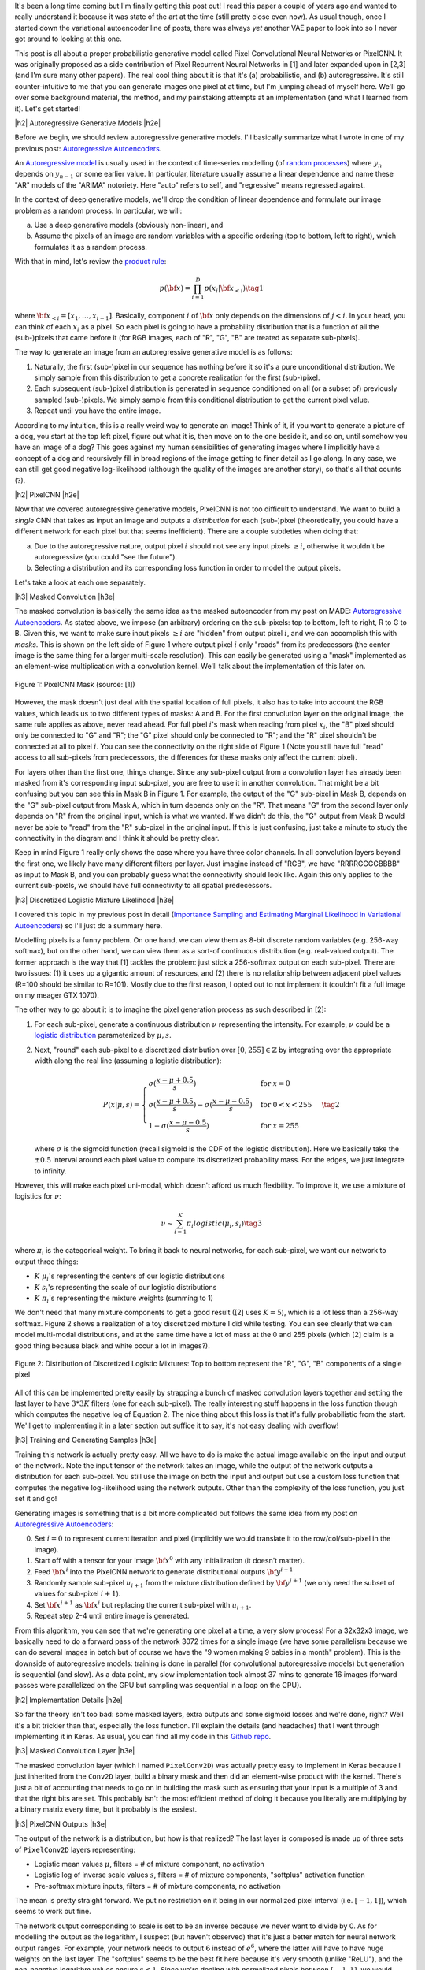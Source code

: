 .. title: PixelCNN
.. slug: pixelcnn
.. date: 2019-07-22 07:11:09 UTC-04:00
.. tags: generative models, autoregressive, CIFAR10, mathjax
.. category: 
.. link: 
.. description: A post of PixelCNN generative models.
.. type: text

.. |br| raw:: html

   <br />

.. |H2| raw:: html

   <br/><h3>

.. |H2e| raw:: html

   </h3>

.. |H3| raw:: html

   <h4>

.. |H3e| raw:: html

   </h4>

.. |center| raw:: html

   <center>

.. |centere| raw:: html

   </center>

It's been a long time coming but I'm finally getting this post out!  I read
this paper a couple of years ago and wanted to really understand it because it
was state of the art at the time (still pretty close even now).  As usual
though, once I started down the variational autoencoder line of posts, there
was always *yet* another VAE paper to look into so I never got around to
looking at this one.

This post is all about a proper probabilistic generative model called Pixel
Convolutional Neural Networks or PixelCNN.  It was originally proposed
as a side contribution of Pixel Recurrent Neural Networks in [1] and later
expanded upon in [2,3] (and I'm sure many other papers).  The real cool thing
about it is that it's (a) probabilistic, and (b) autoregressive.  It's still
counter-intuitive to me that you can generate images one pixel at at time, but
I'm jumping ahead of myself here.  We'll go over some background material, the
method, and my painstaking attempts at an implementation (and what I learned
from it).  Let's get started!

.. TEASER_END

|h2| Autoregressive Generative Models |h2e|

Before we begin, we should review autoregressive generative models.
I'll basically summarize what I wrote in one of my previous post: 
`Autoregressive Autoencoders <link://slug/autoregressive-autoencoders>`__.

An `Autoregressive model <https://en.wikipedia.org/wiki/Autoregressive_model>`__
is usually used in the context of time-series modelling 
(of `random processes <https://en.wikipedia.org/wiki/Stochastic_process>`__)
where :math:`y_n` depends on :math:`y_{n-1}` or some earlier value. 
In particular, literature usually assume a linear dependence and name these
"AR" models of the "ARIMA" notoriety.  Here "auto" refers to self, and
"regressive" means regressed against.  

In the context of deep generative models, we'll drop the condition of linear
dependence and formulate our image problem as a random process.  In particular,
we will:

a. Use a deep generative models (obviously non-linear), and
b. Assume the pixels of an image are random variables with a specific ordering
   (top to bottom, left to right), which formulates it as a random process.

With that in mind, let's review the 
`product rule <https://en.wikipedia.org/wiki/Chain_rule_(probability)>`__:

.. math::

    p({\bf x}) = \prod_{i=1}^{D} p(x_i | {\bf x}_{<i})  \tag{1}

where :math:`{\bf x}_{<i} = [x_1, \ldots, x_{i-1}]`.  Basically, component
:math:`i` of :math:`{\bf x}` only depends on the dimensions of :math:`j < i`.
In your head, you can think of each :math:`x_i` as a pixel.  So each pixel is
going to have a probability distribution that is a function of all the
(sub-)pixels that came before it (for RGB images, each of "R", "G", "B" are
treated as separate sub-pixels).

The way to generate an image from an autoregressive generative model is as follows:

1. Naturally, the first (sub-)pixel in our sequence has nothing before it so it's
   a pure unconditional distribution.  We simply sample from this
   distribution to get a concrete realization for the first (sub-)pixel.
2. Each subsequent (sub-)pixel distribution is generated in sequence conditioned on
   all (or a subset of) previously sampled (sub-)pixels.  We simply sample from
   this conditional distribution to get the current pixel value.
3. Repeat until you have the entire image.

According to my intuition, this is a really weird way to generate an image!
Think of it, if you want to generate a picture of a dog, you start at the top
left pixel, figure out what it is, then move on to the one beside it, and so
on, until somehow you have an image of a dog?
This goes against my human sensibilities of generating images where I
implicitly have a concept of a dog and recursively fill in broad
regions of the image getting to finer detail as I go along.
In any case, we can still get good negative log-likelihood (although
the quality of the images are another story), so that's all that counts (?).


|h2| PixelCNN |h2e|

Now that we covered autoregressive generative models, PixelCNN is
not too difficult to understand.  We want to build a *single* CNN that takes as
input an image and outputs a *distribution* for each (sub-)pixel (theoretically,
you could have a different network for each pixel but that seems inefficient).
There are a couple subtleties when doing that:

(a) Due to the autoregressive nature, output pixel :math:`i` should not see any 
    input pixels :math:`\geq i`, otherwise it wouldn't be autoregressive (you
    could "see the future").
(b) Selecting a distribution and its corresponding loss function in order to
    model the output pixels.

Let's take a look at each one separately.

|h3| Masked Convolution |h3e|

The masked convolution is basically the same idea as the masked autoencoder
from my post on MADE: 
`Autoregressive Autoencoders <link://slug/autoregressive-autoencoders>`__.
As stated above, we impose (an arbitrary) ordering on the sub-pixels: 
top to bottom, left to right, R to G to B.  Given this, we want to make sure
input pixels :math:`\geq i` are "hidden" from output pixel :math:`i`, and we can
accomplish this with *masks*.  This is shown on the left side of Figure 1 where
output pixel :math:`i` only "reads" from its predecessors (the center image is the
same thing for a larger multi-scale resolution).  This can easily be generated
using a "mask" implemented as an element-wise multiplication with a
convolution kernel.  We'll talk about the implementation of this later on.

.. figure:: /images/pixelcnn_mask.png
  :width: 600px
  :alt: PixelCNN Mask
  :align: center

  Figure 1: PixelCNN Mask (source: [1])

However, the mask doesn't just deal with the spatial location of full pixels,
it also has to take into account the RGB values, which leads us to two
different types of masks: A and B.  For the first convolution
layer on the original image, the same rule applies as above, never read ahead.
For full pixel :math:`i`'s mask when reading from pixel :math:`x_i`, the "B"
pixel should only be connected to "G" and "R"; the "G" pixel should only be
connected to "R"; and the "R" pixel shouldn't be connected at all to pixel
:math:`i`.  You can see the connectivity on the right side of Figure 1
(Note you still have full "read" access to all sub-pixels from predecessors,
the differences for these masks only affect the current pixel).

For layers other than the first one, things change.  Since any sub-pixel output
from a convolution layer has already been masked from it's corresponding
input sub-pixel, you are free to use it in another convolution.  That might
be a bit confusing but you can see this in Mask B in Figure 1.  For example,
the output of the "G" sub-pixel in Mask B, depends on the "G" sub-pixel output
from Mask A, which in turn depends only on the "R".  That means "G" from the
second layer only depends on "R" from the original input, which is what we
wanted.  If we didn't do this, the "G" output from Mask B would never be able
to "read" from the "R" sub-pixel in the original input.  If this is just
confusing, just take a minute to study the connectivity in the diagram and I
think it should be pretty clear.

Keep in mind Figure 1 really only shows the case where you have three color
channels.  In all convolution layers beyond the first one, we likely have many
different filters per layer.  Just imagine instead of "RGB", we have
"RRRRGGGGBBBB" as input to Mask B, and you can probably guess what the
connectivity should look like.  Again this only applies to the current
sub-pixels, we should have full connectivity to all spatial predecessors.

|h3| Discretized Logistic Mixture Likelihood |h3e|

I covered this topic in my previous post in detail
(`Importance Sampling and Estimating Marginal Likelihood in Variational Autoencoders <link://slug/importance-sampling-and-estimating-marginal-likelihood-in-variational-autoencoders>`__) so I'll just do a summary here.

Modelling pixels is a funny problem.  On one hand, we can view them as 8-bit
discrete random variables (e.g. 256-way softmax), but on the other hand, we can
view them as a sort-of continuous distribution (e.g. real-valued output).
The former approach is the way that [1] tackles the problem: just stick a
256-softmax output on each sub-pixel.  There are two issues: (1) it uses up a
gigantic amount of resources, and (2) there is no relationship between adjacent
pixel values (R=100 should be similar to R=101).  Mostly due to the first reason,
I opted out to not implement it (couldn't fit a full image on my meager GTX 1070).

The other way to go about it is to imagine the pixel generation process as such described in [2]:

(1) For each sub-pixel, generate a continuous distribution :math:`\nu`
    representing the intensity.  For example, :math:`\nu` could be a 
    `logistic distribution <https://en.wikipedia.org/wiki/Logistic_distribution>`__
    parameterized by :math:`\mu, s`.  
(2) Next, "round" each sub-pixel to a
    discretized distribution over :math:`[0, 255] \in \mathbb{Z}` by
    integrating over the appropriate width along the real line (assuming a
    logistic distribution):

    .. math::
    
        P(x|\mu,s) = 
            \begin{cases}
                \sigma(\frac{x-\mu+0.5}{s}) & \text{for } x = 0 \\
                \sigma(\frac{x-\mu+0.5}{s}) - \sigma(\frac{x-\mu-0.5}{s}) 
                    & \text{for } 0 < x < 255 \\
                1 - \sigma(\frac{x-\mu-0.5}{s}) & \text{for } x = 255
            \end{cases}
        \tag{2}

    where :math:`\sigma` is the sigmoid function (recall sigmoid is the CDF of
    the logistic distribution).
    Here we basically take the :math:`\pm 0.5` interval around each pixel value
    to compute its discretized probability mass.  For the edges, we just
    integrate to infinity.

However, this will make each pixel uni-modal, which doesn't afford us much
flexibility.  To improve it, we use a mixture of logistics for :math:`\nu`:

.. math::

    \nu \sim \sum_{i=1}^K \pi_i logistic(\mu_i, s_i) \tag{3}

where :math:`\pi_i` is the categorical weight.  To bring it back to neural
networks, for each sub-pixel, we want our network to output three things: 

* :math:`K` :math:`\mu_i`'s representing the centers of our logistic distributions
* :math:`K` :math:`s_i`'s representing the scale of our logistic distributions
* :math:`K` :math:`\pi_i`'s representing the mixture weights (summing to 1)

We don't need that many mixture components to get a good result ([2] uses
:math:`K=5`), which is a lot less than a 256-way softmax.  Figure 2 shows
a realization of a toy discretized mixture I did while testing.  You can see
clearly that we can model multi-modal distributions, and at the same time
have a lot of mass at the 0 and 255 pixels (which [2] claim is a good thing
because black and white occur a lot in images?).

.. figure:: /images/pixelcnn_histogram.png
  :width: 400px
  :alt: Distribution of Discretized Logistic Mixtures
  :align: center

  Figure 2: Distribution of Discretized Logistic Mixtures: Top to
  bottom represent the "R", "G", "B" components of a single pixel

All of this can be implemented pretty easily by strapping a bunch of masked
convolution layers together and setting the last layer to have :math:`3*3K`
filters (one for each sub-pixel).  The really interesting stuff happens in the
loss function though which computes the negative log of Equation 2.  The nice thing
about this loss is that it's fully probabilistic from the start.
We'll get to implementing it in a later section but suffice it to say, it's not
easy dealing with overflow!

|h3| Training and Generating Samples |h3e|

Training this network is actually pretty easy. All we have to do is make
the actual image available on the input and output of the network.  
Note the input tensor of the network takes an image, while the output
of the network outputs a distribution for each sub-pixel.  You still use
the image on both the input and output but use a custom
loss function that computes the negative log-likelihood using the network
outputs.  Other than the complexity of the loss function, you just set it and go!

Generating images is something that is a bit more complicated but follows the same idea from my post on `Autoregressive Autoencoders <link://slug/autoregressive-autoencoders>`__:

0. Set :math:`i=0` to represent current iteration and pixel (implicitly we
   would translate it to the row/col/sub-pixel in the image).
1. Start off with a tensor for your image :math:`\bf x^0` with any initialization
   (it doesn't matter).
2. Feed :math:`\bf x^i` into the PixelCNN network to generate distributional
   outputs :math:`\bf y^{i+1}`.
3. Randomly sample sub-pixel :math:`u_{i+1}` from the mixture distribution
   defined by :math:`\bf y^{i+1}` (we only need the subset of values for
   sub-pixel :math:`i+1`).
4. Set :math:`\bf x^{i+1}` as :math:`\bf x^i` but replacing the current sub-pixel with
   :math:`u_{i+1}`.
5. Repeat step 2-4 until entire image is generated.

From this algorithm, you can see that we're generating one pixel at a time, a
very slow process!  For a 32x32x3 image, we basically need to do a forward
pass of the network 3072 times for a single image (we have some
parallelism because we can do several images in batch but of course we have the
"9 women making 9 babies in a month" problem).  This is the downside of
autoregressive models: training is done in parallel (for convolutional
autoregressive models) but generation is sequential (and slow).  As a data
point, my slow implementation took almost 37 mins to generate 16 images
(forward passes were parallelized on the GPU but sampling was sequential in a
loop on the CPU).

|h2| Implementation Details |h2e|

So far the theory isn't too bad: some masked layers, extra outputs and some
sigmoid losses and we're done, right?  Well it's a bit trickier than that,
especially the loss function.  I'll explain the details (and headaches) that I went
through implementing it in Keras.  As usual, you can find all my code in this 
`Github repo <https://github.com/bjlkeng/sandbox/tree/master/notebooks/pixel_cnn/pixelcnn.ipynb>`__.

|h3| Masked Convolution Layer |h3e|

The masked convolution layer (which I named ``PixelConv2D``) was actually
pretty easy to implement in Keras because I just inherited from the ``Conv2D``
layer, build a binary mask and then did an element-wise product with the kernel.
There's just a bit of accounting that needs to go on in building the mask such
as ensuring that your input is a multiple of 3 and that the right bits are set.
This probably isn't the most efficient method of doing it because you literally
are multiplying by a binary matrix every time, but it probably is the easiest.

|h3| PixelCNN Outputs |h3e|

The output of the network is a distribution, but how is that realized?
The last layer is composed is made up of three sets of ``PixelConv2D`` layers
representing:

* Logistic mean values :math:`\mu`, filters = # of mixture component, no activation
* Logistic log of inverse scale values :math:`s`, filters = # of mixture components,
  "softplus" activation function
* Pre-softmax mixture inputs, filters = # of mixture components, no activation

The mean is pretty straight forward.  We put no restriction on it being in 
our normalized pixel interval (i.e. :math:`[-1, 1]`), which seems to work out
fine.

The network output corresponding to scale is set to be an inverse because we
never want to divide by 0.  As for modelling the output as the logarithm, I
suspect (but haven't observed) that it's just a better match for neural network
output ranges.  For example, your network needs to output :math:`6` instead of
:math:`e^6`, where the latter will have to have huge weights on the last layer.
The "softplus" seems to be the best fit here because it's very smooth (unlike
"ReLU"), and the non-negative logarithm values ensure :math:`s < 1`.  Since
we're dealing with normalized pixels between :math:`[-1, 1]`, we would never
want a shape parameter wider than half the interval (that would just put
almost all the mass on the end points).  In fact, I've observed log inverse
scale to be in the 3-5 range, meaning the shape parameter is as small as
:math:`\frac{1}{e^5}`.

Finally, the network's output corresponding to the mixture components are
the *inputs* to the softmax, essentially the "pre-softmax".  This is done
because in the loss function we compute the :math:`\log` of the softmax, which
is numerically more stable to compute if we have the raw pre-softmax inputs
rather than the direct softmax outputs.  It's a small change and just requires a
few extra processing steps when we're actually generating images to get the
mixture weights.

|h3| Network Architecture |h3e|

I used the same architecture as the PixelCNN paper [1] except for the
outputs where I used logistic mixture outputs instead of a softmax (as
described above):

* 5x5 Conv Layer, Mask A, ReLU
* 15 - 3x3 Resnet Blocks, Mask B, :math:`h=128` (shown in Figure 3)
* 2 - 1x1 Conv layers, Mask B, ReLU, :math:`filters=1024`
* Output layers (as described above)

.. figure:: /images/pixelcnn_resnet.png
  :width: 200px
  :alt: PixelCNN Resnet Block
  :align: center
 
  Figure 3: PixelCNN Resnet Block (source [1])

The network widths above are for each colour channel, which are concatenated
after each operation and fed into the next ``PixelConv2D`` which know how to
deal with them via masks.

|h3| Loss Function |h3e|

The loss function was definitely the hardest part of the entire implementation.
There are so many subtleties, I don't know where to begin.  And this was *after*
I heavily referenced the PixelCNN++ code [4].  Let's start with
computing the log-likelihood shown in Equation 2.  There are actually 4 different
cases (actual condition in parenthesis when scaled to pixel range :math:`[-1,1]`).

Note: I'm using :math:`0.5` in the equations below but substitute
:math:`\frac{1}{2(127.5)}` for the rescaled pixel range :math:`[-1,1]`.

**Case 1 Black Pixel**: :math:`x\leq 0` (:math:`x < -0.999`)

Here we just need to do a bit of math to simplify the expression:

.. math::

    \log\big( \sigma(\frac{x-\mu+0.5}{s}) \big)
    = \frac{x-\mu+0.5}{s} - \text{softplus}(\frac{x-\mu+0.5}{s})
    \tag{4}

where softplus is defined as :math:`\log(e^x+1)`, see this 
`Math Stack Exchange Question <https://math.stackexchange.com/questions/2320905/obtaining-derivative-of-log-of-sigmoid-function>`__ for more details.

**Case 2 White Pixel**: :math:`x\geq 255` (:math:`x > 0.999`)

Again, simply a simplification of Equation 2:

.. math::

    \log\big(1 - \sigma(\frac{x-\mu-0.5}{s}) \big)
    = -\text{softplus}(\frac{x-\mu-0.5}{s})
    \tag{5}

If you just expand out the sigmoid into exponentials, this should be a pretty
easy to derive.

**Case 3 Overflow Condition**: :math:`\sigma(\frac{x-\mu+0.5}{s}) - \sigma(\frac{x-\mu-0.5}{s}) < 10^{-5}`

This is the part where we have to be careful.  Even if we don't have a black or
white pixel, we can still overflow.  Imagine the case where the centre of our logistic
distribution is way off from our pixel range e.g. :math:`\mu=1000, s=1`.  This means
that any pixel :math:`x` within the :math:`[-1, 1]` range will be incredibly
close to :math:`0` (remember we don't have infinite precision) since it's so
far out in the tail of the distribution.  As such, the difference will also be
nearly zero and when we try to take the logarithm, we get :math:`-\infty` or NaNs.

Interestingly enough, the code from PixelCNN++ [4] says that this condition
doesn't occur in their code, but for me it definitely happens.  I took this
condition out and I started getting NaNs everywhere.  It's possible with
their architecture it doesn't happen but I suspect either their comment is
misleading or they just didn't do a lot of checks.

Anyways, to solve this problem, we actually approximate the integral (area
under the PDF) by taking the centered PDF of the logistic and multiply it by a
pixel width interval (:math:`\frac{1}{127.5}` is a pixel width interval in
our [-1, 1] range):

.. math::

    \log(\text{PDF} \cdot \frac{1}{127.5}) 
    &= \log\big(\frac{e^{-(x-m)/s}}{{s(1 + e^{-(x-m)/s})^2}}\big)-\log(127.5) \\
    &= -\frac{x-m}{s} - \log(s) - 2\log(1+e^{-(x-m)/s}) - \log(127.5) \\
    &= -\frac{x-m}{s} - \log(s) - 2\cdot\text{softplus}(-\frac{x-m}{s}) - \log(127.5)
    \\ \tag{6}

If that weren't enough, I did some extra work to make it even more precise!
This was not in the original implementation [4], and actually in retrospect,
I'm not sure if it even helps but I'm going to explain it anyways since I spent
a bunch of time on it.

For Equation 6, it obviously is not equivalent to the actual expression
:math:`\log\big(\sigma(\frac{x+0.5-\mu}{s}) - \sigma(\frac{x-0.5-\mu}{s})\big)`.
So at the cross over point of :math:`10^{-5}`, there must be some sort of 
discontinuity in the loss.  This is shown in Figure 4.

.. figure:: /images/pixelcnn_discontinuity1.png
  :height: 250px
  :alt: PixelCNN Loss Discontinuity for Edge Case
  :align: center
 
  Figure 4: PixelCNN Loss Discontinuity for Edge Case

For various values of :math:`\text{invs}=\log(\frac{1}{e^s})`, I plotted the
discontinuity as a function of the centered x values.  The dotted line
represents the cross over point.  When you are very far away from the center
(larger x values), the exception case kicks in, but when we get closer
to being in the right region, we get the normal case.
As we get a tighter distribution (larger invs), the point at which the
exception case kicks in is sooner.
The problem is the exception case has a *smaller* loss than the normal case,
which means it's possible that it might flip/flop between the two cases.

To adjust for it, I added a line of best fit as a function of invs.
Figure 5 shows this line of best fit (never mind the axis label where
I'm using inconsistent naming).

.. figure:: /images/pixelcnn_discontinuity2.png
  :height: 400px
  :alt: PixelCNN Loss Adjustment for Edge Case
  :align: center
 
  Figure 5: PixelCNN Loss Adjustment for Edge Case

As you can see, the line of best fit is pretty good up to
:math:`\text{invs}\approx 6`.  In most cases, I haven't observed such a tight
distribution on the outputs so it probably will serve us pretty well.
As I mentioned above, I'm actually kind of skeptical that it makes a difference
but here it is anyways.

**Case 4 Standard Scenario**: Otherwise

We simply just directly compute the logarithm of the middle case of Equation 2 with
a protection on the difference:

.. math::

    \log\big(\text{max}(\sigma(\frac{x-\mu+0.5}{s}) - \sigma(\frac{x-\mu-0.5}{s}), e^{-12})\big) \tag{7}

I'm not sure if the `max` operation is needed here but the code in [4] says it
helps deal with problems computing the gradients in Tensorflow.  For example,
when you are close to 0, even though this case shouldn't occur because it's
protected using a `tf.where` statement for Case 3, the logarithm in this branch
may still be computed and generate a NaN, which could screw up the computation
(remember `tf.where` statements still have a gradient!).  Anyways, didn't test
it out much, just left it as is since it's pretty harmless.


|h3| Implementation Strategy |h3e|

One thing about these types of models is that they're complex!  It's actually
very easy to have a small bug that takes a *long* time to debug.  After many
false starts trying to get it working in one shot, I decided to actually do
best practice and start small.  The way I did this was incrementally test out
new parts and then slowly put the pieces together.  These are the iterations
that I did (which correspond to the different notebooks you'll see on 
`Github <https://github.com/bjlkeng/sandbox/tree/master/notebooks/pixel_cnn/>`__):

* `PixelConv2D` layer: making sure that I got all the masking right.  I made
  several toy networks ("unit tests") just to make sure the input was masked properly.
* Next, I generated 2x2 RGB images from a known logistic
  distribution for each sub-pixel.  Using this approach I could actually take a
  look at the distributional parameter outputs, plot the distribution for each pixel
  and then compare to actuals.  The network I used for this was essentially
  just an output layer because I was testing how the loss function behaved.  I
  spent *a lot* of time here trying to understand what was going on in the loss
  function.  It was very helpful.
* As a continuation, I generated the same RGB images but with a mixture of
  logistics.  This was a natural extension of the previous iteration and
  allowed me to test out the logic I had for mixtures.
* As a further continuation, I put together the actual network I wanted to use
  (with fewer Resnet layers).  I had a couple of bugs here too.
* After I was more or less sure that things were working on the toy example,
  I moved to the actual CIFAR10 images.  Here I started out with a single image
  and tiny slices of it (e.g. 2x2, 4x4, 8x8, etc.) working my way up to the
  entire image.  I wanted to see if I could overfit on a single example, 
  which would give me some indication that I was on the right track.
* Naturally, I extended this to 2 images, then multiple images, finally the
  entire dataset.

One thing that I found incredibly useful is to take notes for each set of
experiments... duhhh!  I know it's obvious but it's easy to be lazy when you're
working on your own.  You'll see at the bottom of the notebook I put some notes
for each time I was working on it.  You'll see some of the frustration and
false starts that I went through.

Besides the obvious reasons why it's good to document progress, it was extra
helpful because I only get to work on this stuff so sporadically that it was
sometimes a month or two between sessions.  Try remembering what tweaks you
were doing to your loss function from two months ago!  Anyways, it was really
helpful because I could re-read my previous train of thought and then move on
to my next experiment.  Highly recommend it.

Another small thing that I did was that I prototyped everything in a notebook
first and then as I was more confident that it worked, I moved it into a Python
file.  This was helpful because each notebook didn't have it's own (perhaps out
of date) copy of a function.  It also made the notebooks a bit nicer to read.  I
would recommend doing the first prototype in a notebook though, you want the
agility of modifying things on the fly with the least friction.

|h2| Experiments |h2e|

Based on the implementation above, I was able to train a PixelCNN network.
Some images generated are shown in Figure 6.  Not very impressive... 
One thing that I think would make it better is to actually increase the convolution
size.  I'm just using a 5x5 window where with masking, only results in roughly
a 3x5 window.  I suspect going a bit bigger might help the image look better,
similarly with the internal 3x3 convolutions.  PixelCNN++ actually has varying
internal kernel sizes to capture different resolutions.

One thing that I struggled with for a long time was that I was generating crappy
images like the ones below.  I tried really hard to get images that looked like
the original ones. However, when I looked closer at the generated PixelCNN
images, they also had a mishmash of things.  They also weren't generating
anything intelligible either (although theirs did look much better than mine).
In any case, since we're not expecting photo-realistic images like GANs, I
decided to move on.

.. figure:: /images/pixelcnn_images.png
  :width: 400px
  :alt: PixelCNN Generated Images
  :align: center

  Figure 6: PixelCNN Generated Images

What I was relatively happy with are my loss performance results shown in Table 1.
Using the bits/pixel metric (see my discussion of this metric from my 
`Importance Sampling <link://slug/importance-sampling-and-estimating-marginal-likelihood-in-variational-autoencoders>`__ 
post), I was able to achieve somewhat close results to the paper: 3.4 (mine) vs
3.14 ([1]).

It's not too surprising the results are different.  I tried to use the same
architecture as PixelCNN [1] *except* for how they model their output pixels.
For that I used the PixelCNN++ [2] paper.  PixelCNN has *more* flexibility in the
output layer being a 256-way softmax so you would expect it do a bit
better.  PixelCNN++ does do better overall but I think it's because of their
architectural changes with varying resolutions of conv layers compared with a
Resnet-like architecture of PixelCNN.

.. csv-table:: Table 1: PixelCNN Loss on CIFAR10 (bits/pixel)
   :header: "Model", "Training Loss", "Validation Loss"
   :widths: 15, 10, 10
   :align: center

   "My Implementation", 3.40, 3.41
   "PixelCNN [1]", \-, 3.14
   "PixelCNN++ [2]", \-, 2.92

I trained the PixelCNN to reduce the learning rate on a loss plateau [1]_ .
Interestingly, I couldn't get the architecture to overfit.  Somehow the
validation loss is incredibly close to the training loss.  This is in
contrast to the PixelCNN++ paper, which states that overfitting is a major
problem (which they address via dropout).  This kind of suggests that the
vanilla Resnet architecture probably isn't the most efficient for this task,
which the authors of [1] change up in their extension paper in [3].  Still, I'm
pretty happy with the results, which is my best CIFAR-10 loss to date.

|h2| Conclusion |h2e|

I'm so glad that I finally got to implement and write about this post.  It's
been a long time coming and was particularly hard this past year where I've been
so incredibly busy with work both at the company and university.  In the two
years since I wanted to write a post on this paper, there have been at least
another half dozen papers that have come out that I want to write posts on.
It's a bit of a never-ending cycle but that's what makes it fun!  Hopefully
you won't have to wait *another* two years for me to get to those papers!

|h2| Further Reading |h2e|

* My code on Github: `Github repo <https://github.com/bjlkeng/sandbox/tree/master/notebooks/pixel_cnn/>`__
* [1] "Pixel Recurrent Neural Networks," Aaron van den Oord, Nal Kalchbrenner, Koray Kavukcuoglu, `<https://arxiv.org/abs/1601.06759>`__.
* [2] "PixelCNN++: Improving the PixelCNN with Discretized Logistic Mixture Likelihood and Other Modifications," Tim Salimans, Andrej Karpathy, Xi Chen, Diederik P. Kingma, `<http://arxiv.org/abs/1701.05517>`__.
* [3] "Conditional Image Generation with PixelCNN Decoders," Aaron van den Oord, Nal Kalchbrenner, Oriol Vinyals, Lasse Espeholt, Alex Graves, Koray Kavukcuoglu, `<https://arxiv.org/abs/1606.05328>`__
* [4] PixelCNN++ code on Github: https://github.com/openai/pixel-cnn
* Wikipedia: `Autoregressive model <https://en.wikipedia.org/wiki/Autoregressive_model>`__
* Previous posts: `Autoregressive Autoencoders <link://slug/autoregressive-autoencoders>`__, `Importance Sampling and Estimating Marginal Likelihood in Variational Autoencoders <link://slug/importance-sampling-and-estimating-marginal-likelihood-in-variational-autoencoders>`__


.. [1] I needed to start relatively small in the learning rate at 0.002 and then gradually reduce the learning rate or else the loss plateaus.  One thing that I think happens is because we're modifying the scale parameter :math:`s`, you never want big jumps or else the loss changes dramatically.  Thus, as you get in the right area with :math:`\mu`, you want to learn slower to "fine-tune" :math:`s`.


